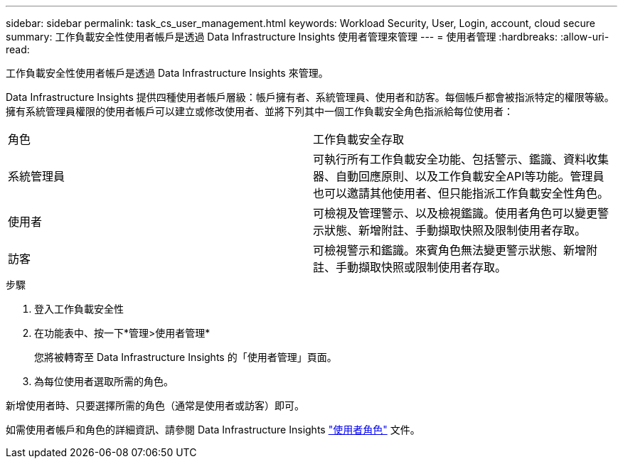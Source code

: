 ---
sidebar: sidebar 
permalink: task_cs_user_management.html 
keywords: Workload Security, User, Login, account, cloud secure 
summary: 工作負載安全性使用者帳戶是透過 Data Infrastructure Insights 使用者管理來管理 
---
= 使用者管理
:hardbreaks:
:allow-uri-read: 


[role="lead"]
工作負載安全性使用者帳戶是透過 Data Infrastructure Insights 來管理。

Data Infrastructure Insights 提供四種使用者帳戶層級：帳戶擁有者、系統管理員、使用者和訪客。每個帳戶都會被指派特定的權限等級。擁有系統管理員權限的使用者帳戶可以建立或修改使用者、並將下列其中一個工作負載安全角色指派給每位使用者：

|===


| 角色 | 工作負載安全存取 


| 系統管理員 | 可執行所有工作負載安全功能、包括警示、鑑識、資料收集器、自動回應原則、以及工作負載安全API等功能。管理員也可以邀請其他使用者、但只能指派工作負載安全性角色。 


| 使用者 | 可檢視及管理警示、以及檢視鑑識。使用者角色可以變更警示狀態、新增附註、手動擷取快照及限制使用者存取。 


| 訪客 | 可檢視警示和鑑識。來賓角色無法變更警示狀態、新增附註、手動擷取快照或限制使用者存取。 
|===
.步驟
. 登入工作負載安全性
. 在功能表中、按一下*管理>使用者管理*
+
您將被轉寄至 Data Infrastructure Insights 的「使用者管理」頁面。

. 為每位使用者選取所需的角色。


新增使用者時、只要選擇所需的角色（通常是使用者或訪客）即可。

如需使用者帳戶和角色的詳細資訊、請參閱 Data Infrastructure Insights link:https://docs.netapp.com/us-en/cloudinsights/concept_user_roles.html["使用者角色"] 文件。
